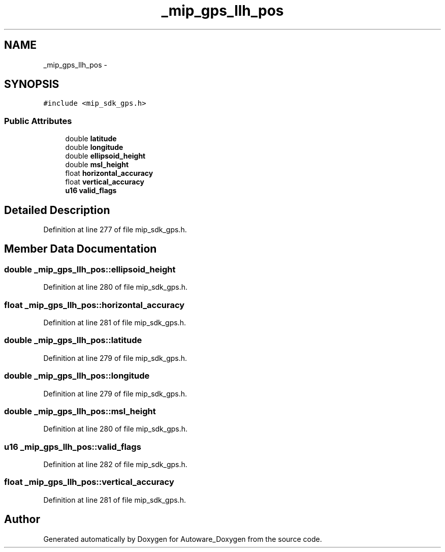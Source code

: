 .TH "_mip_gps_llh_pos" 3 "Fri May 22 2020" "Autoware_Doxygen" \" -*- nroff -*-
.ad l
.nh
.SH NAME
_mip_gps_llh_pos \- 
.SH SYNOPSIS
.br
.PP
.PP
\fC#include <mip_sdk_gps\&.h>\fP
.SS "Public Attributes"

.in +1c
.ti -1c
.RI "double \fBlatitude\fP"
.br
.ti -1c
.RI "double \fBlongitude\fP"
.br
.ti -1c
.RI "double \fBellipsoid_height\fP"
.br
.ti -1c
.RI "double \fBmsl_height\fP"
.br
.ti -1c
.RI "float \fBhorizontal_accuracy\fP"
.br
.ti -1c
.RI "float \fBvertical_accuracy\fP"
.br
.ti -1c
.RI "\fBu16\fP \fBvalid_flags\fP"
.br
.in -1c
.SH "Detailed Description"
.PP 
Definition at line 277 of file mip_sdk_gps\&.h\&.
.SH "Member Data Documentation"
.PP 
.SS "double _mip_gps_llh_pos::ellipsoid_height"

.PP
Definition at line 280 of file mip_sdk_gps\&.h\&.
.SS "float _mip_gps_llh_pos::horizontal_accuracy"

.PP
Definition at line 281 of file mip_sdk_gps\&.h\&.
.SS "double _mip_gps_llh_pos::latitude"

.PP
Definition at line 279 of file mip_sdk_gps\&.h\&.
.SS "double _mip_gps_llh_pos::longitude"

.PP
Definition at line 279 of file mip_sdk_gps\&.h\&.
.SS "double _mip_gps_llh_pos::msl_height"

.PP
Definition at line 280 of file mip_sdk_gps\&.h\&.
.SS "\fBu16\fP _mip_gps_llh_pos::valid_flags"

.PP
Definition at line 282 of file mip_sdk_gps\&.h\&.
.SS "float _mip_gps_llh_pos::vertical_accuracy"

.PP
Definition at line 281 of file mip_sdk_gps\&.h\&.

.SH "Author"
.PP 
Generated automatically by Doxygen for Autoware_Doxygen from the source code\&.
